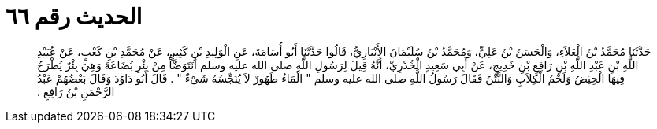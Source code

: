 
= الحديث رقم ٦٦

[quote.hadith]
حَدَّثَنَا مُحَمَّدُ بْنُ الْعَلاَءِ، وَالْحَسَنُ بْنُ عَلِيٍّ، وَمُحَمَّدُ بْنُ سُلَيْمَانَ الأَنْبَارِيُّ، قَالُوا حَدَّثَنَا أَبُو أُسَامَةَ، عَنِ الْوَلِيدِ بْنِ كَثِيرٍ، عَنْ مُحَمَّدِ بْنِ كَعْبٍ، عَنْ عُبَيْدِ اللَّهِ بْنِ عَبْدِ اللَّهِ بْنِ رَافِعِ بْنِ خَدِيجٍ، عَنْ أَبِي سَعِيدٍ الْخُدْرِيِّ، أَنَّهُ قِيلَ لِرَسُولِ اللَّهِ صلى الله عليه وسلم أَنَتَوَضَّأُ مِنْ بِئْرِ بُضَاعَةَ وَهِيَ بِئْرٌ يُطْرَحُ فِيهَا الْحِيَضُ وَلَحْمُ الْكِلاَبِ وَالنَّتْنُ فَقَالَ رَسُولُ اللَّهِ صلى الله عليه وسلم ‏"‏ الْمَاءُ طَهُورٌ لاَ يُنَجِّسُهُ شَىْءٌ ‏"‏ ‏.‏ قَالَ أَبُو دَاوُدَ وَقَالَ بَعْضُهُمْ عَبْدُ الرَّحْمَنِ بْنُ رَافِعٍ ‏.‏